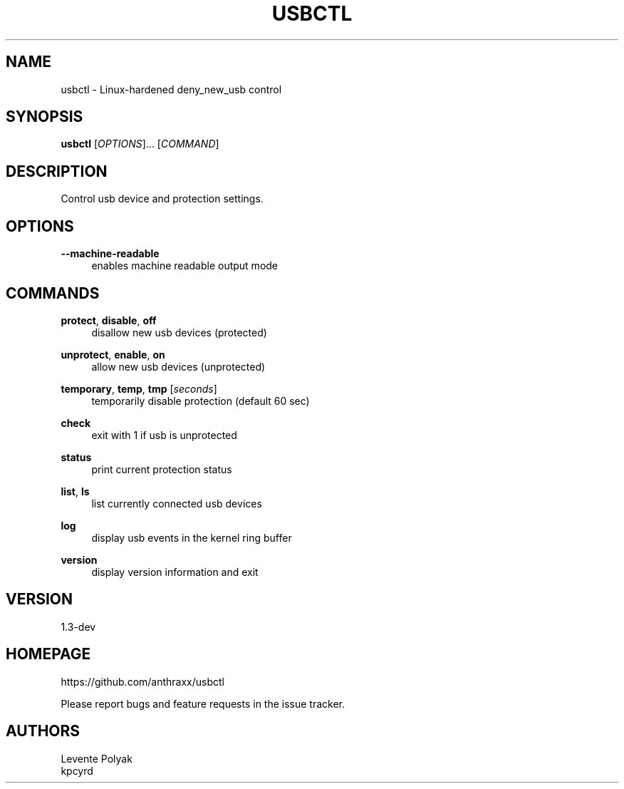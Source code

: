 
.TH "USBCTL" "1" "07/24/2018" "" "usbctl manual"
.SH "NAME"
usbctl \- Linux-hardened deny_new_usb control
.SH "SYNOPSIS"
\fBusbctl\fR [\fIOPTIONS\fR]... [\fICOMMAND\fR]
.SH "DESCRIPTION"
Control usb device and protection settings.
.SH "OPTIONS"
.PP
\fB--machine-readable\fR
.RS 4
enables machine readable output mode
.RE
.PP
.SH "COMMANDS"
.PP
\fBprotect\fR, \fBdisable\fR, \fBoff\fR
.RS 4
disallow new usb devices (protected)
.RE
.PP
\fBunprotect\fR, \fBenable\fR, \fBon\fR
.RS 4
allow new usb devices (unprotected)
.RE
.PP
\fBtemporary\fR, \fBtemp\fR, \fBtmp\fR [\fIseconds\fR]
.RS 4
temporarily disable protection (default 60 sec)
.RE
.PP
\fBcheck\fR
.RS 4
exit with 1 if usb is unprotected
.RE
.PP
\fBstatus\fR
.RS 4
print current protection status
.RE
.PP
\fBlist\fR, \fBls\fR
.RS 4
list currently connected usb devices
.RE
.PP
\fBlog\fR
.RS 4
display usb events in the kernel ring buffer
.RE
.PP
\fBversion\fR
.RS 4
display version information and exit
.RE
.SH "VERSION"
1.3-dev
.SH "HOMEPAGE"
https://github.com/anthraxx/usbctl
.RE

Please report bugs and feature requests in the issue tracker.
.RE
.SH "AUTHORS"
Levente Polyak
.RE
kpcyrd
